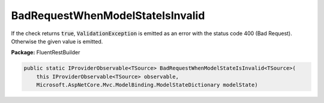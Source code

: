 ﻿BadRequestWhenModelStateIsInvalid
---------------------------------------------------------------------------


If the check returns :code:`true`, :code:`ValidationException`
is emitted as an error with the status code 400 (Bad Request).
Otherwise the given value is emitted.

**Package:** FluentRestBuilder

.. sourcecode:: csharp

    public static IProviderObservable<TSource> BadRequestWhenModelStateIsInvalid<TSource>(
        this IProviderObservable<TSource> observable,
        Microsoft.AspNetCore.Mvc.ModelBinding.ModelStateDictionary modelState)


